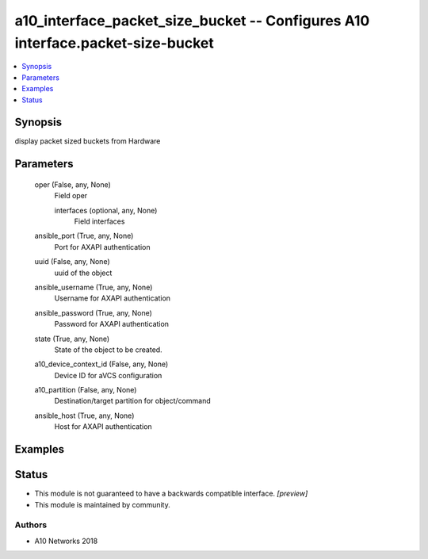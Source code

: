 .. _a10_interface_packet_size_bucket_module:


a10_interface_packet_size_bucket -- Configures A10 interface.packet-size-bucket
===============================================================================

.. contents::
   :local:
   :depth: 1


Synopsis
--------

display packet sized buckets from Hardware






Parameters
----------

  oper (False, any, None)
    Field oper


    interfaces (optional, any, None)
      Field interfaces



  ansible_port (True, any, None)
    Port for AXAPI authentication


  uuid (False, any, None)
    uuid of the object


  ansible_username (True, any, None)
    Username for AXAPI authentication


  ansible_password (True, any, None)
    Password for AXAPI authentication


  state (True, any, None)
    State of the object to be created.


  a10_device_context_id (False, any, None)
    Device ID for aVCS configuration


  a10_partition (False, any, None)
    Destination/target partition for object/command


  ansible_host (True, any, None)
    Host for AXAPI authentication









Examples
--------

.. code-block:: yaml+jinja

    





Status
------




- This module is not guaranteed to have a backwards compatible interface. *[preview]*


- This module is maintained by community.



Authors
~~~~~~~

- A10 Networks 2018

